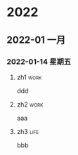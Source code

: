 

* 2022

** 2022-01 一月

*** 2022-01-14 星期五

**** zh1                                                               :work:
   ddd

**** zh2                                                               :work:
   aaa

**** zh3                                                               :life:
   bbb

